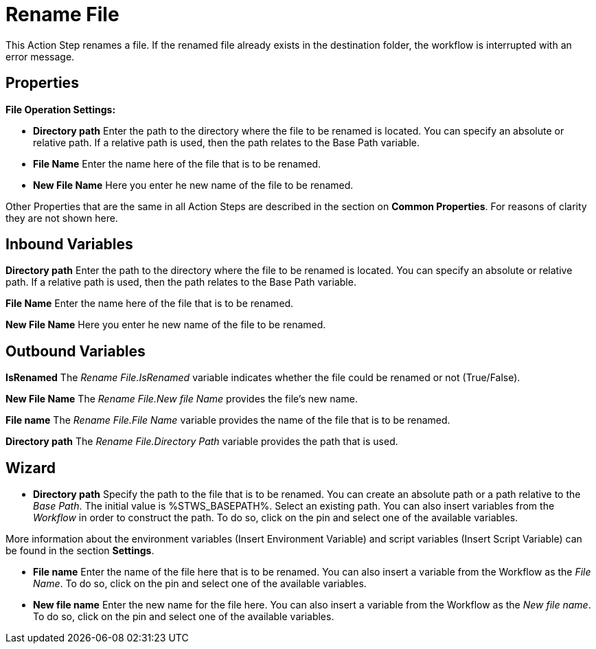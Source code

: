 

= Rename File

This Action Step renames a file. If the renamed file already exists in
the destination folder, the workflow is interrupted with an error
message.

== Properties

*File Operation Settings:*

* *Directory path* Enter
the path to the directory where the file to be renamed is located. You
can specify an absolute or relative path. If a relative path is used,
then the path relates to the Base Path variable.
* *File Name* Enter the name here of the file that is to be renamed.
* *New File Name* Here you enter he new name of the file to be renamed.

Other Properties that are the same in all Action Steps are described in
the section on *Common Properties*. For reasons of
clarity they are not shown here.

== Inbound Variables

//link:#AS_RenameFile_P_DirectoryPath[*Directory path*]
*Directory path* Enter the path to the directory where the file to be renamed is located. You
can specify an absolute or relative path. If a relative path is used,
then the path relates to the Base Path variable.

//link:#AS_RenameFile_P_FileName[*File name*]
*File Name* Enter the name here of the file that is to be renamed.

//link:#AS_RenameFile_P_NewFileName[*New file name*]
*New File Name* Here you enter he new name of the file to be renamed.

== Outbound Variables

*IsRenamed* The _Rename File.IsRenamed_ variable indicates whether the
file could be renamed or not (True/False).

*New File Name* The _Rename File.New file Name_ provides the file’s new
name.

*File name* The _Rename File.File Name_ variable provides the name of
the file that is to be renamed.

*Directory path* The _Rename File.Directory Path_ variable provides the
path that is used.

== Wizard

* *Directory path* Specify the path to the file that is to be renamed.
You can create an absolute path or a path relative to the _Base Path_.
//using the image:media\image1.png[image,width=175,height=22] and
//image:media\image2.png[image,width=129,height=22] buttons.
The initial
value is %STWS_BASEPATH%. Select an existing path.
//using the image:media\image3.png[image,width=20,height=20] button.
You can also insert variables from the _Workflow_ in order to construct the path. To
do so, click on the pin and select one of the available variables.

More information about the environment variables (Insert Environment
Variable) and script variables (Insert Script Variable) can be found in
the section *Settings*.

* *File name* Enter the name of the file here that is to be renamed. You
can also insert a variable from the Workflow as the _File Name_. To do
so, click on the pin and select one of the available variables.
* *New file name* Enter the new name for the file here. You can also
insert a variable from the Workflow as the _New file name_. To do so,
click on the pin and select one of the available variables.
